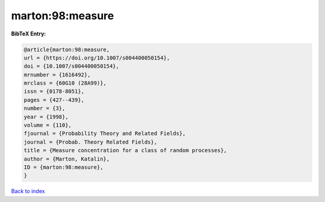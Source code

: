marton:98:measure
=================

.. :cite:t:`marton:98:measure`

.. bibliography:: ../../All.bib

**BibTeX Entry:**

.. code-block:: bibtex

   @article{marton:98:measure,
   url = {https://doi.org/10.1007/s004400050154},
   doi = {10.1007/s004400050154},
   mrnumber = {1616492},
   mrclass = {60G10 (28A99)},
   issn = {0178-8051},
   pages = {427--439},
   number = {3},
   year = {1998},
   volume = {110},
   fjournal = {Probability Theory and Related Fields},
   journal = {Probab. Theory Related Fields},
   title = {Measure concentration for a class of random processes},
   author = {Marton, Katalin},
   ID = {marton:98:measure},
   }

`Back to index <../index>`_
